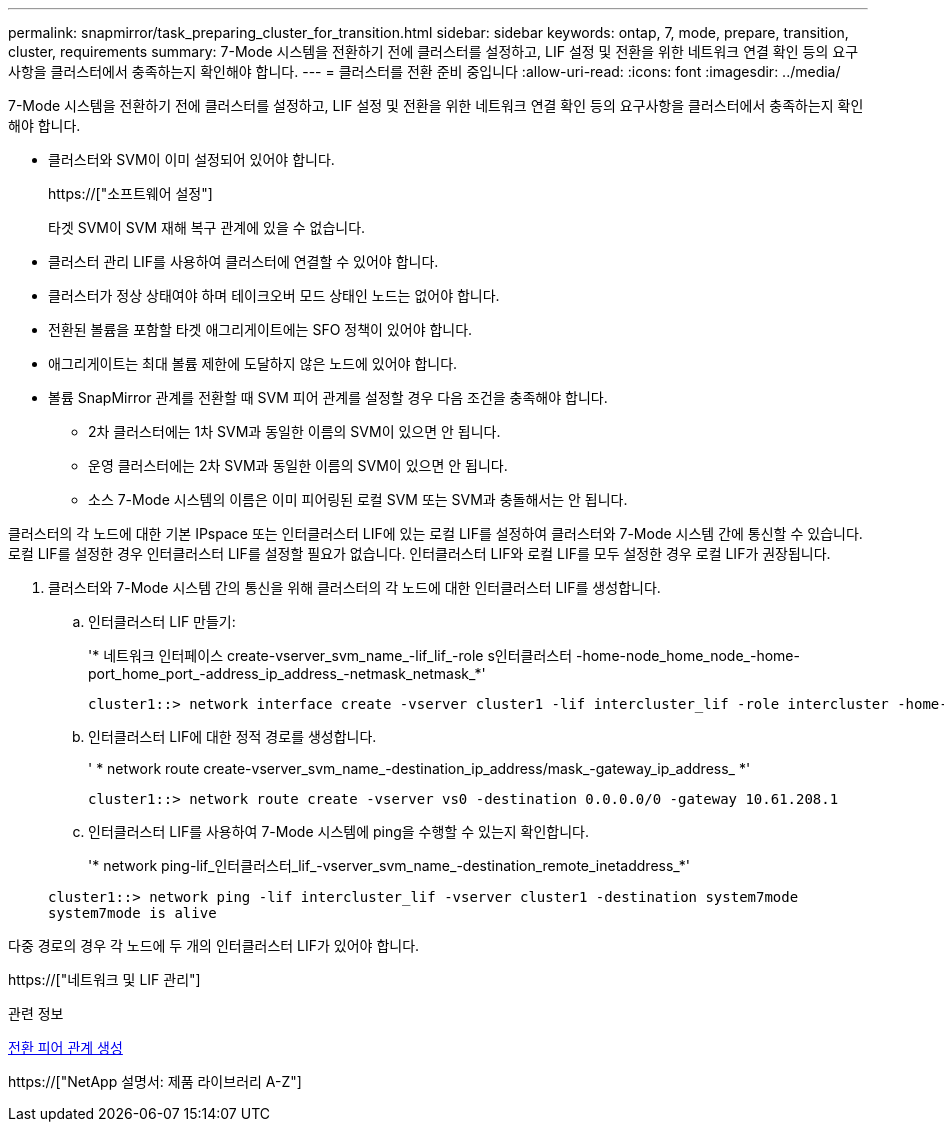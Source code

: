 ---
permalink: snapmirror/task_preparing_cluster_for_transition.html 
sidebar: sidebar 
keywords: ontap, 7, mode, prepare, transition, cluster, requirements 
summary: 7-Mode 시스템을 전환하기 전에 클러스터를 설정하고, LIF 설정 및 전환을 위한 네트워크 연결 확인 등의 요구사항을 클러스터에서 충족하는지 확인해야 합니다. 
---
= 클러스터를 전환 준비 중입니다
:allow-uri-read: 
:icons: font
:imagesdir: ../media/


[role="lead"]
7-Mode 시스템을 전환하기 전에 클러스터를 설정하고, LIF 설정 및 전환을 위한 네트워크 연결 확인 등의 요구사항을 클러스터에서 충족하는지 확인해야 합니다.

* 클러스터와 SVM이 이미 설정되어 있어야 합니다.
+
https://["소프트웨어 설정"]

+
타겟 SVM이 SVM 재해 복구 관계에 있을 수 없습니다.

* 클러스터 관리 LIF를 사용하여 클러스터에 연결할 수 있어야 합니다.
* 클러스터가 정상 상태여야 하며 테이크오버 모드 상태인 노드는 없어야 합니다.
* 전환된 볼륨을 포함할 타겟 애그리게이트에는 SFO 정책이 있어야 합니다.
* 애그리게이트는 최대 볼륨 제한에 도달하지 않은 노드에 있어야 합니다.
* 볼륨 SnapMirror 관계를 전환할 때 SVM 피어 관계를 설정할 경우 다음 조건을 충족해야 합니다.
+
** 2차 클러스터에는 1차 SVM과 동일한 이름의 SVM이 있으면 안 됩니다.
** 운영 클러스터에는 2차 SVM과 동일한 이름의 SVM이 있으면 안 됩니다.
** 소스 7-Mode 시스템의 이름은 이미 피어링된 로컬 SVM 또는 SVM과 충돌해서는 안 됩니다.




클러스터의 각 노드에 대한 기본 IPspace 또는 인터클러스터 LIF에 있는 로컬 LIF를 설정하여 클러스터와 7-Mode 시스템 간에 통신할 수 있습니다. 로컬 LIF를 설정한 경우 인터클러스터 LIF를 설정할 필요가 없습니다. 인터클러스터 LIF와 로컬 LIF를 모두 설정한 경우 로컬 LIF가 권장됩니다.

. 클러스터와 7-Mode 시스템 간의 통신을 위해 클러스터의 각 노드에 대한 인터클러스터 LIF를 생성합니다.
+
.. 인터클러스터 LIF 만들기:
+
'* 네트워크 인터페이스 create-vserver_svm_name_-lif_lif_-role s인터클러스터 -home-node_home_node_-home-port_home_port_-address_ip_address_-netmask_netmask_*'

+
[listing]
----
cluster1::> network interface create -vserver cluster1 -lif intercluster_lif -role intercluster -home-node cluster1-01 -home-port e0c -address 192.0.2.130 -netmask 255.255.255.0
----
.. 인터클러스터 LIF에 대한 정적 경로를 생성합니다.
+
' * network route create-vserver_svm_name_-destination_ip_address/mask_-gateway_ip_address_ *'

+
[listing]
----
cluster1::> network route create -vserver vs0 -destination 0.0.0.0/0 -gateway 10.61.208.1
----
.. 인터클러스터 LIF를 사용하여 7-Mode 시스템에 ping을 수행할 수 있는지 확인합니다.
+
'* network ping-lif_인터클러스터_lif_-vserver_svm_name_-destination_remote_inetaddress_*'

+
[listing]
----
cluster1::> network ping -lif intercluster_lif -vserver cluster1 -destination system7mode
system7mode is alive
----




다중 경로의 경우 각 노드에 두 개의 인터클러스터 LIF가 있어야 합니다.

https://["네트워크 및 LIF 관리"]

.관련 정보
xref:task_creating_a_transition_peering_relationship.adoc[전환 피어 관계 생성]

https://["NetApp 설명서: 제품 라이브러리 A-Z"]
